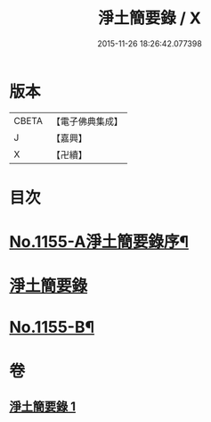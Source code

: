 #+TITLE: 淨土簡要錄 / X
#+DATE: 2015-11-26 18:26:42.077398
* 版本
 |     CBETA|【電子佛典集成】|
 |         J|【嘉興】    |
 |         X|【卍續】    |

* 目次
* [[file:KR6p0060_001.txt::001-0411c1][No.1155-A淨土簡要錄序¶]]
* [[file:KR6p0060_001.txt::0412a10][淨土簡要錄]]
* [[file:KR6p0060_001.txt::0422b18][No.1155-B¶]]
* 卷
** [[file:KR6p0060_001.txt][淨土簡要錄 1]]
